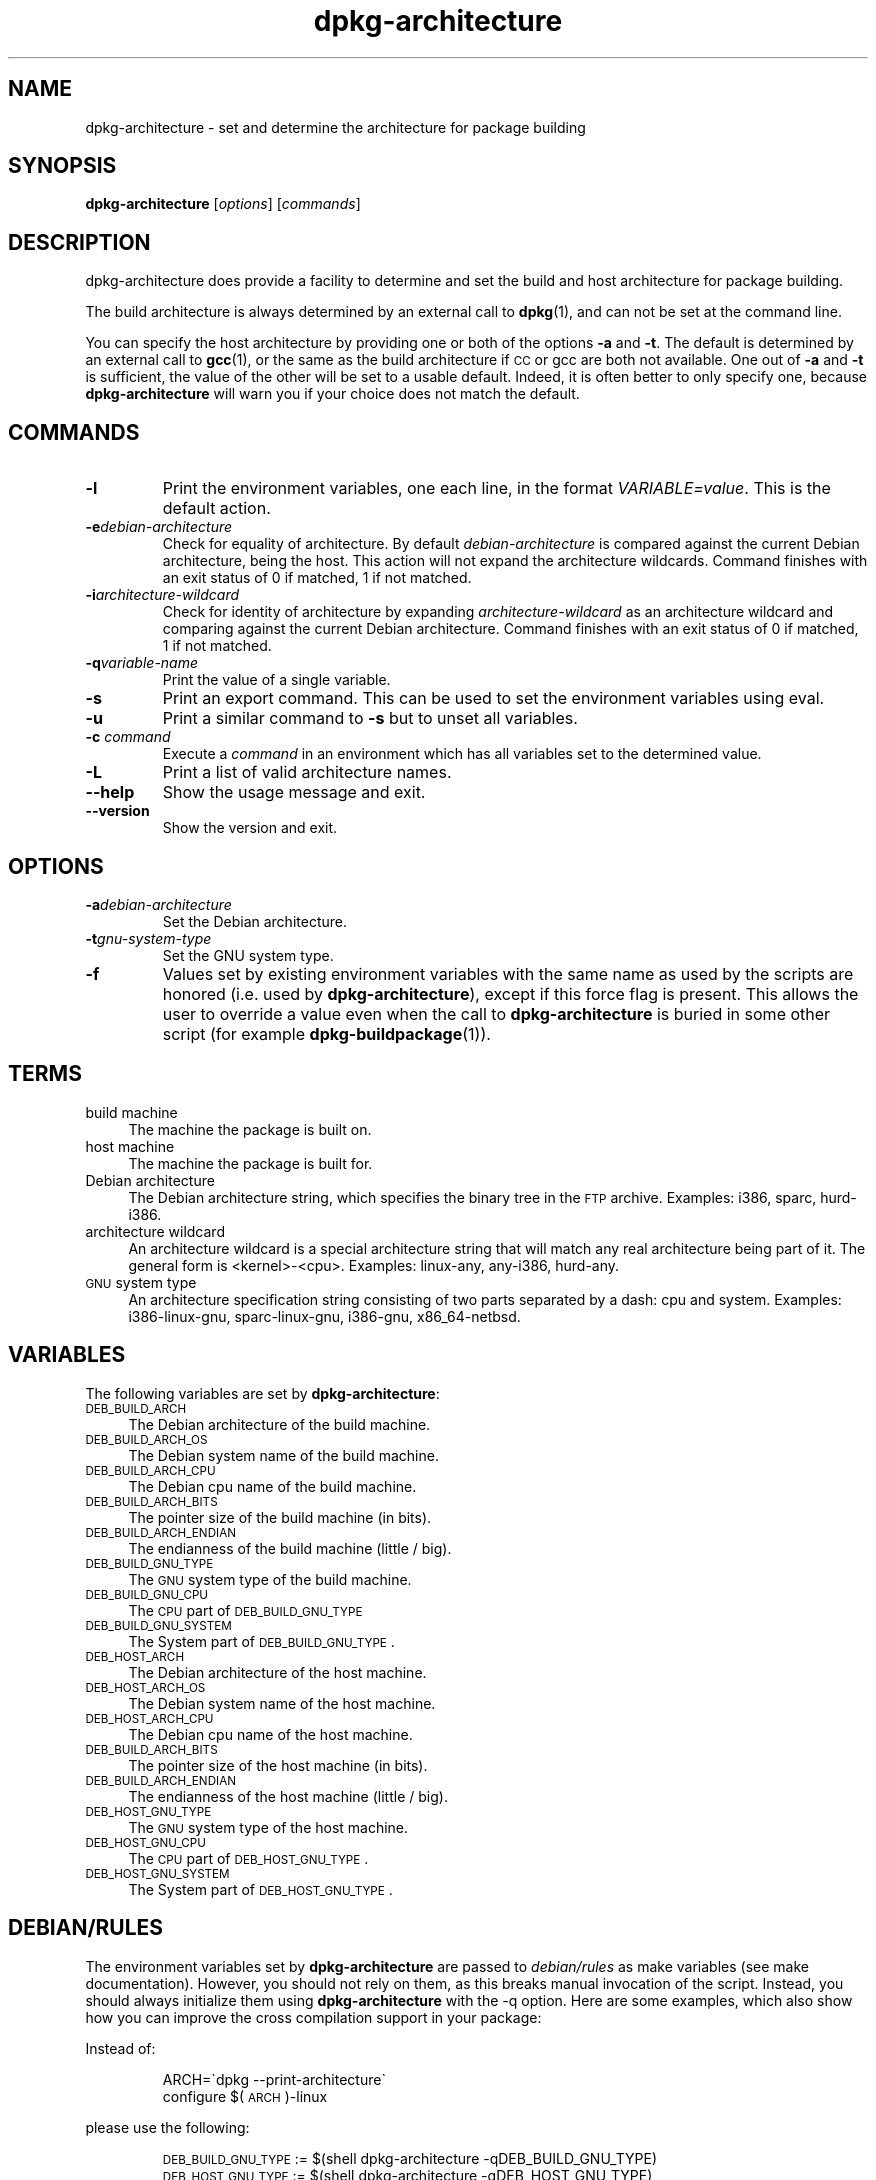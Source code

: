 .TH dpkg\-architecture 1 "2009-08-15" "Debian Project" "dpkg utilities"
.SH "NAME"
dpkg\-architecture \- set and determine the architecture for package building
.
.SH SYNOPSIS
.B dpkg-architecture
.RI [ options ]
.RI [ commands ]
.PP
.
.SH DESCRIPTION
dpkg-architecture does provide a facility to determine and set the build and
host architecture for package building.
.PP
The build architecture is always determined by an external call to
\fBdpkg\fP(1), and can not be set at the command line.
.PP
You can specify the host architecture by providing one or both of the options
\fB\-a\fR and \fB\-t\fR. The default is determined by an external call to
.BR gcc (1),
or the same as the build architecture if \s-1CC\s0 or gcc are both not
available. One out of \fB\-a\fR and \fB\-t\fR is sufficient, the value of the
other will be set to a usable default. Indeed, it is often better to only
specify one, because \fBdpkg\-architecture\fP will warn you if your choice
does not match the default.
.
.SH COMMANDS
.TP
.B \-l
Print the environment variables, one each line, in the format
\fIVARIABLE=value\fP. This is the default action.
.TP
.BI \-e debian-architecture
Check for equality of architecture. By default \fIdebian-architecture\fP
is compared against the current Debian architecture, being the host.
This action will not expand the architecture wildcards. Command finishes
with an exit status of 0 if matched, 1 if not matched.
.TP
.BI \-i architecture-wildcard
Check for identity of architecture by expanding \fIarchitecture-wildcard\fP
as an architecture wildcard and comparing against the current Debian
architecture. Command finishes with an exit status of 0 if matched, 1 if
not matched.
.TP
.BI \-q variable-name
Print the value of a single variable.
.TP
.B \-s
Print an export command. This can be used to set the environment variables
using eval.
.TP
.B \-u
Print a similar command to \fB\-s\fP but to unset all variables.
.TP
.BI \-c " command"
Execute a \fIcommand\fP in an environment which has all variables set to
the determined value.
.TP
.B \-L
Print a list of valid architecture names.
.TP
.B \-\-help
Show the usage message and exit.
.TP
.B \-\-version
Show the version and exit.
.
.SH OPTIONS
.TP
.BI \-a debian-architecture
Set the Debian architecture.
.TP
.BI \-t gnu-system-type
Set the GNU system type.
.TP
.B \-f
Values set by existing environment variables with the same name as used by
the scripts are honored (i.e. used by \fBdpkg-architecture\fP), except if
this force flag is present. This allows the user
to override a value even when the call to \fBdpkg\-architecture\fP is buried
in some other script (for example \fBdpkg\-buildpackage\fP(1)).
.
.SH TERMS
.IP "build machine" 4
The machine the package is built on.
.IP "host machine" 4
The machine the package is built for.
.IP "Debian architecture" 4
The Debian architecture string, which specifies the binary tree in the
\s-1FTP\s0 archive. Examples: i386, sparc, hurd\-i386.
.IP "architecture wildcard" 4
An architecture wildcard is a special architecture string that will match
any real architecture being part of it. The general form is <kernel>\-<cpu>.
Examples: linux\-any, any\-i386, hurd\-any.
.IP "\s-1GNU\s0 system type" 4
An architecture specification string consisting of two parts separated by
a dash: cpu and system. Examples: i386\-linux\-gnu, sparc\-linux\-gnu,
i386\-gnu, x86_64\-netbsd.
.
.SH VARIABLES
The following variables are set by \fBdpkg\-architecture\fP:
.IP "\s-1DEB_BUILD_ARCH\s0" 4
The Debian architecture of the build machine.
.IP "\s-1DEB_BUILD_ARCH_OS\s0" 4
The Debian system name of the build machine.
.IP "\s-1DEB_BUILD_ARCH_CPU\s0" 4
The Debian cpu name of the build machine.
.IP "\s-1DEB_BUILD_ARCH_BITS\s0" 4
The pointer size of the build machine (in bits).
.IP "\s-1DEB_BUILD_ARCH_ENDIAN\s0" 4
The endianness of the build machine (little / big).
.IP "\s-1DEB_BUILD_GNU_TYPE\s0" 4
The \s-1GNU\s0 system type of the build machine.
.IP "\s-1DEB_BUILD_GNU_CPU\s0" 4
The \s-1CPU\s0 part of \s-1DEB_BUILD_GNU_TYPE\s0
.IP "\s-1DEB_BUILD_GNU_SYSTEM\s0" 4
The System part of \s-1DEB_BUILD_GNU_TYPE\s0.
.IP "\s-1DEB_HOST_ARCH\s0" 4
The Debian architecture of the host machine.
.IP "\s-1DEB_HOST_ARCH_OS\s0" 4
The Debian system name of the host machine.
.IP "\s-1DEB_HOST_ARCH_CPU\s0" 4
The Debian cpu name of the host machine.
.IP "\s-1DEB_BUILD_ARCH_BITS\s0" 4
The pointer size of the host machine (in bits).
.IP "\s-1DEB_BUILD_ARCH_ENDIAN\s0" 4
The endianness of the host machine (little / big).
.IP "\s-1DEB_HOST_GNU_TYPE\s0" 4
The \s-1GNU\s0 system type of the host machine.
.IP "\s-1DEB_HOST_GNU_CPU\s0" 4
The \s-1CPU\s0 part of \s-1DEB_HOST_GNU_TYPE\s0.
.IP "\s-1DEB_HOST_GNU_SYSTEM\s0" 4
The System part of \s-1DEB_HOST_GNU_TYPE\s0.
.
.SH "DEBIAN/RULES"
The environment variables set by \fBdpkg\-architecture\fP are passed to
\fIdebian/rules\fP as make variables (see make documentation). However,
you should not rely on them, as this breaks manual invocation of the
script. Instead, you should always initialize them using
\fBdpkg\-architecture\fP with the \-q option. Here are some examples,
which also show how you can improve the cross compilation support in your
package:
.PP

Instead of:
.IP
.nf
ARCH=\`dpkg \-\-print\-architecture\`
configure $(\s-1ARCH\s0)\-linux
.fi
.PP
please use the following:
.IP
.nf
\&\s-1DEB_BUILD_GNU_TYPE\s0 := $(shell dpkg\-architecture \-qDEB_BUILD_GNU_TYPE)
\&\s-1DEB_HOST_GNU_TYPE\s0 := $(shell dpkg\-architecture \-qDEB_HOST_GNU_TYPE)

configure \-\-build=$(\s-1DEB_BUILD_GNU_TYPE\s0) \-\-host=$(\s-1DEB_HOST_GNU_TYPE\s0)
.fi
.PP

Instead of:
.IP
.nf
ARCH=\`dpkg \-\-print\-architecture\`
ifeq ($(\s-1ARCH\s0),alpha)
  ...
endif
.fi
.PP
please use:
.IP
.nf
\&\s-1DEB_HOST_ARCH\s0 := $(shell dpkg\-architecture \-qDEB_HOST_ARCH)

ifeq ($(\s-1DEB_HOST_ARCH\s0),alpha)
  ...
endif
.fi
.PP
or if you only need to check the CPU or OS type, use the DEB_HOST_ARCH_CPU
or DEB_HOST_ARCH_OS variables.
.PP
In general, calling dpkg in the rules file to get architecture information
is deprecated (unless you want to provide backward compatibility, see below).
Especially the \-\-print\-architecture option is unreliable since we have
Debian architectures which don't equal a processor name.
.
.SH "BACKWARD COMPATIBILITY"
The DEB_*_ARCH_BITS and DEB_*_ARCH_ENDIAN variables were introduced
in dpkg-dev 1.15.4. Using them in \fIdebian/rules\fR thus requires a
build-dependency on dpkg-dev (>= 1.15.4).
.PP
The DEB_HOST_ARCH_CPU and DEB_HOST_ARCH_OS variables were introduced
in dpkg-dev 1.13.2. Before this \fIdebian/rules\fR files tended to check
the values of the DEB_HOST_GNU_CPU or DEB_HOST_GNU_TYPE variables which
have been subject to change.
.PP
Where \fIdebian/rules\fR files check these variables to decide how or what
to compile, this should be updated to use the new variables and values.
You may wish to retain backwards compatibility with older version of
dpkg-dev by using the following code:
.IP
.nf
DEB_HOST_ARCH_CPU := $(shell dpkg\-architecture \-qDEB_HOST_ARCH_CPU 2>/dev/null)
DEB_HOST_ARCH_OS := $(shell dpkg\-architecture \-qDEB_HOST_ARCH_OS 2>/dev/null)

# Take account of old dpkg\-architecture output.
ifeq ($(DEB_HOST_ARCH_CPU),)
  DEB_HOST_ARCH_CPU := $(shell dpkg\-architecture \-qDEB_HOST_GNU_CPU)
  ifeq ($(DEB_HOST_ARCH_CPU),x86_64)
    DEB_HOST_ARCH_CPU := amd64
  endif
endif
ifeq ($(DEB_HOST_ARCH_OS),)
  DEB_HOST_ARCH_OS := $(subst \-gnu,,$(shell dpkg\-architecture \-qDEB_HOST_GNU_SYSTEM))
  ifeq ($(DEB_HOST_ARCH_OS),gnu)
    DEB_HOST_ARCH_OS := hurd
  endif
endif
.fi
.PP
And similarly for DEB_BUILD_ARCH_CPU and DEB_BUILD_ARCH_OS.
.PP
If you still wish to support versions of dpkg-dev that did not include
\fBdpkg-architecture\fR, the following does the job:
.IP
.nf
\&\s-1DEB_BUILD_ARCH\s0 := $(shell dpkg \-\-print\-architecture)
\&\s-1DEB_BUILD_GNU_CPU\s0 := $(patsubst hurd\-%,%,$(\s-1DEB_BUILD_ARCH\s0))
ifeq ($(filter\-out hurd\-%,$(\s-1DEB_BUILD_ARCH\s0)),)
  \s-1DEB_BUILD_GNU_SYSTEM\s0 := gnu
else
  \s-1DEB_BUILD_GNU_SYSTEM\s0 := linux-gnu
endif
DEB_BUILD_GNU_TYPE=$(\s-1DEB_BUILD_GNU_CPU\s0)\-$(\s-1DEB_BUILD_GNU_SYSTEM\s0)

\&\s-1DEB_HOST_ARCH\s0 := $(\s-1DEB_BUILD_ARCH\s0)
\&\s-1DEB_HOST_GNU_CPU\s0 := $(\s-1DEB_BUILD_GNU_CPU\s0)
\&\s-1DEB_HOST_GNU_SYSTEM\s0 := $(\s-1DEB_BUILD_GNU_SYSTEM\s0)
\&\s-1DEB_HOST_GNU_TYPE\s0 := $(\s-1DEB_BUILD_GNU_TYPE\s0)
.fi
.PP
Put a subset of these lines at the top of your debian/rules file; these
default values will be overwritten if dpkg-architecture is used.
.PP
You don't need the full set. Choose a consistent set which contains the
values you use in the rules file. For example, if you only need the host
Debian architecture, `DEB_HOST_ARCH=\`dpkg \-\-print\-architecture\`'
is sufficient (this is indeed the Debian architecture of the build machine,
but remember that we are only trying to be backward compatible with native
compilation).
.PP
The \fB\-e\fP and \fB\-i\fP options were only introduced in relatively recent
versions of \fBdpkg\-architecture\fR (since dpkg 1.13.13).
.
.SH EXAMPLES
\fBdpkg\-buildpackage\fP accepts the \fB\-a\fR option and passes it to
\fBdpkg\-architecture\fP. Other examples:
.IP
CC=i386\-gnu\-gcc dpkg\-architecture \-c debian/rules build
.IP
eval \`dpkg\-architecture \-u\`
.PP
Check if an architecture is equal to the current architecture or a given
one:
.IP
dpkg\-architecture \-elinux\-alpha
.IP
dpkg\-architecture \-amips \-elinux\-mips
.PP
Check if the current architecture or an architecture provided with \-a are
Linux systems:
.IP
dpkg\-architecture \-ilinux\-any
.IP
dpkg\-architecture \-ai386 \-ilinux\-any
.
.SH FILES
All these files have to be present for \fBdpkg-architecture\fP to
work. Their location can be overriden at runtime with the environment
variable DPKG_DATADIR.
.TP
.I /usr/share/dpkg/cputable
Table of known CPU names and mapping to their GNU name.
.TP
.I /usr/share/dpkg/ostable
Table of known operating system names and mapping to their GNU name.
.TP
.I /usr/share/dpkg/triplettable
Mapping between Debian architecture triplets and Debian architecture
names.
.
.SH "SEE ALSO"
.BR dpkg\-buildpackage (1),
.BR dpkg\-cross (1).
.
.SH AUTHOR
.B dpkg\-architecture
and this man page were initially written by
Marcus Brinkmann <brinkmd@debian.org>.

